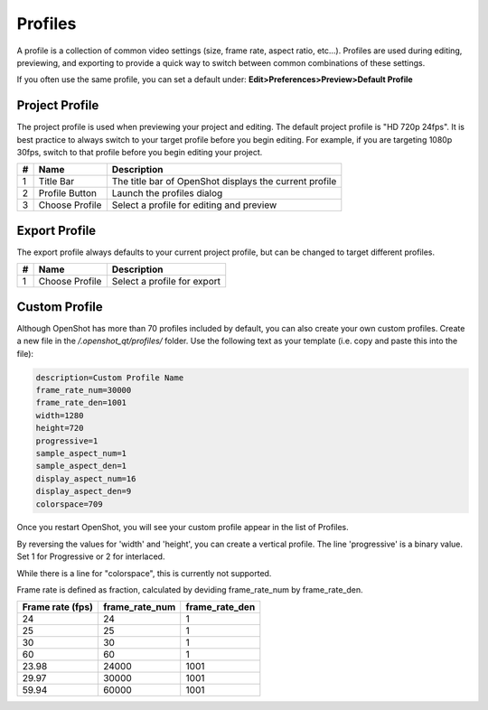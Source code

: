 .. Copyright (c) 2008-2020 OpenShot Studios, LLC
 (http://www.openshotstudios.com). This file is part of
 OpenShot Video Editor (http://www.openshot.org), an open-source project
 dedicated to delivering high quality video editing and animation solutions
 to the world.

.. OpenShot Video Editor is free software: you can redistribute it and/or modify
 it under the terms of the GNU General Public License as published by
 the Free Software Foundation, either version 3 of the License, or
 (at your option) any later version.

.. OpenShot Video Editor is distributed in the hope that it will be useful,
 but WITHOUT ANY WARRANTY; without even the implied warr.. Copyright (c) 2008-2020 OpenShot Studios, LLC
 (http://www.openshotstudios.com). This file is part of
 OpenShot Video Editor (http://www.openshot.org), an open-source project
 dedicated to delivering high quality video editing and animation solutions
 to the world.

.. OpenShot Video Editor is free software: you can redistribute it and/or modify
 it under the terms of the GNU General Public License as published by
 the Free Software Foundation, either version 3 of the License, or
 (at your option) any later version.

.. OpenShot Video Editor is distributed in the hope that it will be useful,
 but WITHOUT ANY WARRANTY; without even the implied warranty of
 MERCHANTABILITY or FITNESS FOR A PARTICULAR PURPOSE.  See the
 GNU General Public License for more details.

.. You should have received a copy of the GNU General Public License
 along with OpenShot Library.  If not, see <http://www.gnu.org/licenses/>.

.. _profiles_ref:

Profiles
========

A profile is a collection of common video settings (size, frame rate, aspect ratio, etc...). Profiles are used
during editing, previewing, and exporting to provide a quick way to switch between common combinations of these settings.

If you often use the same profile, you can set a default under:
**Edit>Preferences>Preview>Default Profile**

Project Profile
---------------

The project profile is used when previewing your project and editing. The default project profile is "HD 720p 24fps".
It is best practice to always switch to your target profile before you begin editing. For example, if you are targeting
1080p 30fps, switch to that profile before you begin editing your project.

.. image:: images/profiles-choose-profile.png

==  ==================  ============
#   Name                Description
==  ==================  ============
1   Title Bar           The title bar of OpenShot displays the current profile
2   Profile Button      Launch the profiles dialog
3   Choose Profile      Select a profile for editing and preview
==  ==================  ============

Export Profile
--------------

The export profile always defaults to your current project profile, but can be changed to target different profiles.

.. image:: images/profile-export.png

==  ==================  ============
#   Name                Description
==  ==================  ============
1   Choose Profile      Select a profile for export
==  ==================  ============

Custom Profile
--------------
Although OpenShot has more than 70 profiles included by default, you can also create your own custom profiles. Create a
new file in the */.openshot_qt/profiles/* folder. Use the following text as your template (i.e. copy and paste this
into the file):

.. code-block:: python

    description=Custom Profile Name
    frame_rate_num=30000
    frame_rate_den=1001
    width=1280
    height=720
    progressive=1
    sample_aspect_num=1
    sample_aspect_den=1
    display_aspect_num=16
    display_aspect_den=9
    colorspace=709

Once you restart OpenShot, you will see your custom profile appear in the list of Profiles.

By reversing the values for 'width' and 'height', you can create a vertical profile. 
The line 'progressive' is a binary value. 
Set 1 for Progressive or 2 for interlaced.

While there is a line for "colorspace", this is currently not supported. 

.. TODO:: Colorspace is currently  broken, re-enable table when fixed. 
  see  https://github.com/OpenShot/openshot-qt/issues/3427

  =====  =====  =========
  Value  Use    YUV colorspace used by International Telecommunications Union
  =====  =====  =========
  601    SD     Legacy. Use only if all source video is in this format
  709    HD     Normal mode for most cases
  2020   UHD    Not supported. 
  =====  =====  =========

Frame rate is defined as fraction, calculated by deviding frame_rate_num by frame_rate_den. 

================  ==============  ==============
Frame rate (fps)  frame_rate_num  frame_rate_den
================  ==============  ==============
24                24              1
25                25              1
30                30              1
60                60              1
23.98             24000           1001
29.97             30000           1001
59.94             60000           1001
================  ==============  ==============

